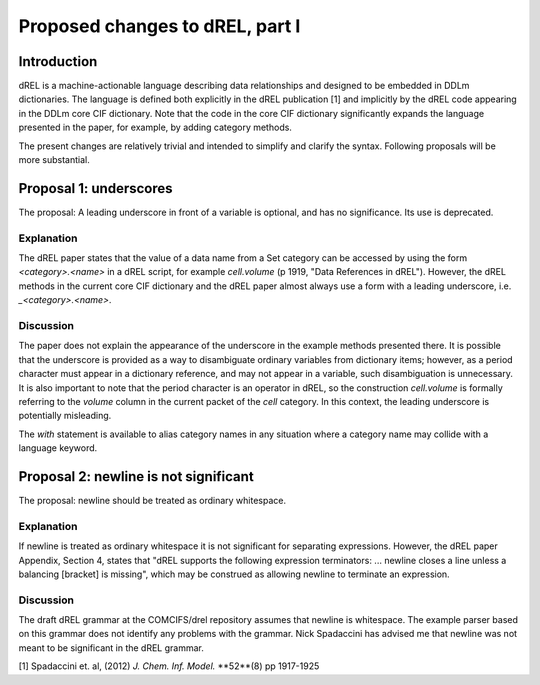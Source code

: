 Proposed changes to dREL, part I
================================

Introduction
------------

dREL is a machine-actionable language describing data relationships
and designed to be embedded in DDLm dictionaries. The language is
defined both explicitly in the dREL publication [1] and implicitly by
the dREL code appearing in the DDLm core CIF dictionary. Note that
the code in the core CIF dictionary significantly expands the language
presented in the paper, for example, by adding category methods.

The present changes are relatively trivial and intended to simplify
and clarify the syntax. Following proposals will be more substantial.

Proposal 1: underscores
-----------------------

The proposal: A leading underscore in front of a variable is optional,
and has no significance. Its use is deprecated.

Explanation
~~~~~~~~~~~

The dREL paper states that the value of a data name from a Set
category can be accessed by using the form `<category>.<name>` in a
dREL script, for example `cell.volume` (p 1919, "Data References in
dREL").  However, the dREL methods in the current core CIF dictionary
and the dREL paper almost always use a form with a leading underscore,
i.e. `_<category>.<name>`.

Discussion
~~~~~~~~~~

The paper does not explain the appearance of the underscore in the
example methods presented there. It is possible that the underscore is
provided as a way to disambiguate ordinary variables from dictionary
items; however, as a period character must appear in a dictionary
reference, and may not appear in a variable, such disambiguation is
unnecessary.  It is also important to note that the period character
is an operator in dREL, so the construction `cell.volume` is formally
referring to the `volume` column in the current packet of the `cell`
category.  In this context, the leading underscore is potentially
misleading.

The `with` statement is available to alias category names in any
situation where a category name may collide with a language keyword.

Proposal 2: newline is not significant
--------------------------------------

The proposal: newline should be treated as ordinary whitespace.

Explanation
~~~~~~~~~~~~

If newline is treated as ordinary whitespace it is not significant for
separating expressions.  However, the dREL paper Appendix, Section 4,
states that "dREL supports the following expression terminators:
... newline closes a line unless a balancing [bracket] is missing",
which may be construed as allowing newline to terminate an expression.

Discussion
~~~~~~~~~~

The draft dREL grammar at the COMCIFS/drel repository assumes that
newline is whitespace.  The example parser based on this grammar does
not identify any problems with the grammar.  Nick Spadaccini
has advised me that newline was not meant to be significant in the
dREL grammar.

[1] Spadaccini et. al,
(2012) *J. Chem. Inf. Model.* **52**(8) pp 1917-1925
